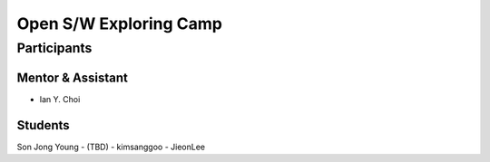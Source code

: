 =======================
Open S/W Exploring Camp
=======================

Participants
============

Mentor & Assistant
------------------

- Ian Y. Choi

Students
--------
Son Jong Young
- (TBD)
- kimsanggoo
- JieonLee
